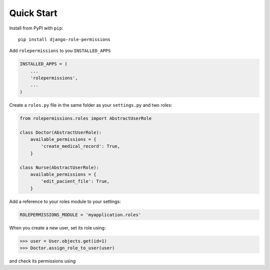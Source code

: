 ===========
Quick Start
===========

Install from PyPI with ``pip``::

    pip install django-role-permissions


Add ``rolepermissions`` to you ``INSTALLED_APPS``

.. code-block:: python

    INSTALLED_APPS = (
        ...
        'rolepermissions',
        ...
    )


Create a ``roles.py`` file in the same folder as your ``settings.py`` and two roles:

.. code-block:: python

    from rolepermissions.roles import AbstractUserRole

    class Doctor(AbstractUserRole):
        available_permissions = {
            'create_medical_record': True,
        }

    class Nurse(AbstractUserRole):
        available_permissions = {
            'edit_pacient_file': True,
        }

Add a reference to your roles module to your settings:

.. code-block:: python

    ROLEPERMISSIONS_MODULE = 'myapplication.roles'

When you create a new user, set its role using:

.. code-block:: python
    
    >>> user = User.objects.get(id=1)
    >>> Doctor.assign_role_to_user(user)

and check its permissions using

.. code-block:: python
    >>> from rolepermissions.verifications import has_permission

    >>> has_permission(user, 'create_medical_record')
    True
    >>> has_permission(user, 'edit_pacient_file')
    False
